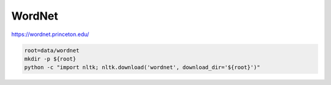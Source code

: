 WordNet
=======

https://wordnet.princeton.edu/

.. code-block:: bash

    root=data/wordnet
    mkdir -p ${root}
    python -c "import nltk; nltk.download('wordnet', download_dir='${root}')"

